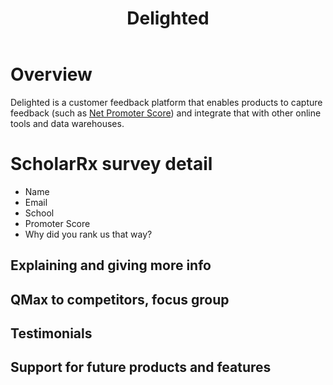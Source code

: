 :PROPERTIES:
:ID:       9DE39843-790F-4386-8D4C-9A23D604A266
:END:
#+title: Delighted

* Overview

Delighted is a customer feedback platform that enables products to capture feedback (such as [[id:875D1B9E-1AD0-45F4-BCF3-8FA0CA6AF255][Net Promoter Score]]) and integrate that with other online tools and data warehouses.

* ScholarRx survey detail

- Name
- Email
- School
- Promoter Score
- Why did you rank us that way?

** Explaining and giving more info
** QMax to competitors, focus group
** Testimonials
** Support for future products and features
